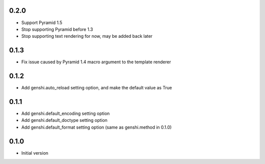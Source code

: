 0.2.0
-----

- Support Pyramid 1.5
- Stop supporting Pyramid before 1.3
- Stop supporting text rendering for now, may be added back later


0.1.3
-----

- Fix issue caused by Pyramid 1.4 macro argument to the template renderer

0.1.2
-----

- Add genshi.auto_reload setting option, and make the default value as True

0.1.1
-----

- Add genshi.default_encoding setting option
- Add genshi.default_doctype setting option
- Add genshi.default_format setting option (same as genshi.method in 0.1.0)

0.1.0
-----

-  Initial version
